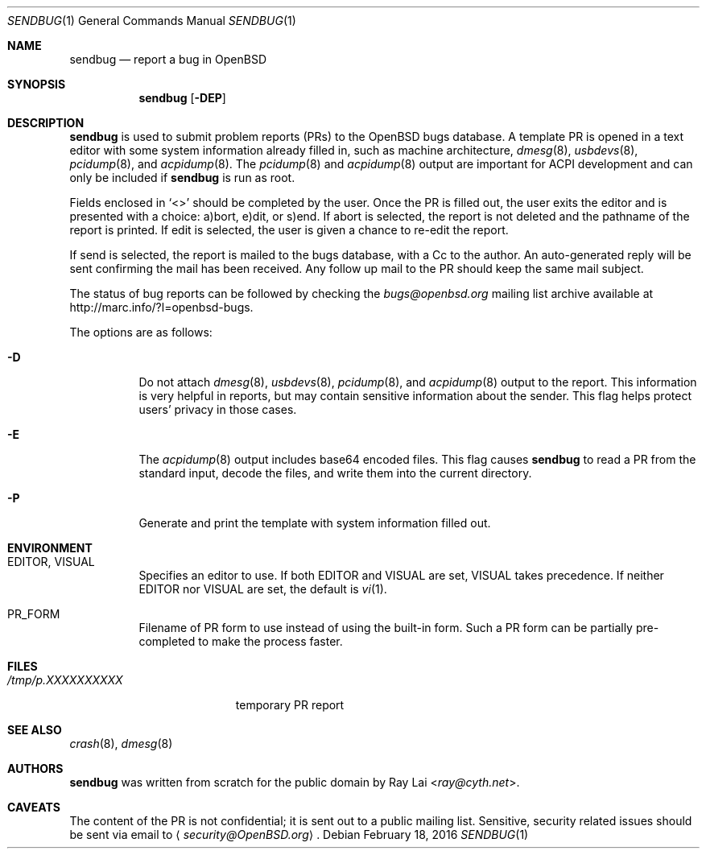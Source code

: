 .\" $OpenBSD: sendbug.1,v 1.27 2016/02/18 21:57:26 jmc Exp $
.\"
.\" Written by Raymond Lai <ray@cyth.net>.
.\" Public domain.
.\"
.Dd $Mdocdate: February 18 2016 $
.Dt SENDBUG 1
.Os
.Sh NAME
.Nm sendbug
.Nd report a bug in OpenBSD
.Sh SYNOPSIS
.Nm
.Op Fl DEP
.Sh DESCRIPTION
.Nm
is used to submit problem reports (PRs) to the
.Ox
bugs database.
A template PR is opened in a text editor
with some system information already filled in,
such as machine architecture,
.Xr dmesg 8 ,
.Xr usbdevs 8 ,
.Xr pcidump 8 ,
and
.Xr acpidump 8 .
The
.Xr pcidump 8
and
.Xr acpidump 8
output are important for ACPI development and can only be included if
.Nm
is run as root.
.Pp
Fields enclosed in
.Sq \*(Lt\*(Gt
should be completed by the user.
Once the PR is filled out,
the user exits the editor and is presented with a choice:
a)bort, e)dit, or s)end.
If abort is selected,
the report is not deleted and the pathname of the report is printed.
If edit is selected,
the user is given a chance to re-edit the report.
.Pp
If send is selected,
the report is mailed to the bugs database,
with a Cc to the author.
An auto-generated reply will be sent
confirming the mail has been received.
Any follow up mail to the PR
should keep the same mail subject.
.Pp
The status of bug reports can be followed by checking the
.Mt bugs@openbsd.org
mailing list archive available at
.Lk http://marc.info/?l=openbsd-bugs .
.Pp
The options are as follows:
.Bl -tag -width Ds
.It Fl D
Do not attach
.Xr dmesg 8 ,
.Xr usbdevs 8 ,
.Xr pcidump 8 ,
and
.Xr acpidump 8
output to the report.
This information is very helpful in reports,
but may contain sensitive information about the sender.
This flag helps protect users' privacy in those cases.
.It Fl E
The
.Xr acpidump 8
output includes base64 encoded files.
This flag causes
.Nm
to read a PR from the standard input, decode the files,
and write them into the current directory.
.It Fl P
Generate and print the template with system information filled out.
.El
.Sh ENVIRONMENT
.Bl -tag -width Ds
.It Ev EDITOR , VISUAL
Specifies an editor to use.
If both
.Ev EDITOR
and
.Ev VISUAL
are set,
.Ev VISUAL
takes precedence.
If neither
.Ev EDITOR
nor
.Ev VISUAL
are set,
the default is
.Xr vi 1 .
.It Ev PR_FORM
Filename of PR form to use instead of using the built-in form.
Such a PR form can be partially pre-completed to make the
process faster.
.El
.Sh FILES
.Bl -tag -width "/tmp/p.XXXXXXXXXX" -compact
.It Pa /tmp/p.XXXXXXXXXX
temporary PR report
.El
.Sh SEE ALSO
.Xr crash 8 ,
.Xr dmesg 8
.Sh AUTHORS
.Nm
was written from scratch for the public domain by
.An Ray Lai Aq Mt ray@cyth.net .
.Sh CAVEATS
The content of the PR is not confidential; it is sent out to a public
mailing list.
Sensitive, security related issues should be sent via email to
.Aq Mt security@OpenBSD.org .
